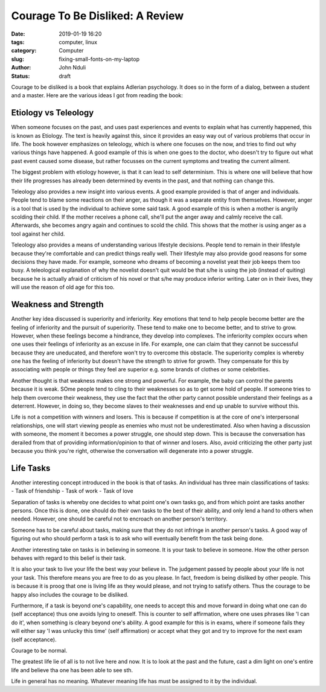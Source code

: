 ################################
Courage To Be Disliked: A Review
################################

:date: 2019-01-19 16:20
:tags: computer, linux
:category: Computer
:slug: fixing-small-fonts-on-my-laptop
:author: John Nduli
:status: draft

Courage to be disliked is a book that explains Adlerian psychology. It
does so in the form of a dialog, between a student and a master. Here
are the various ideas I got from reading the book:

Etiology vs Teleology
---------------------
When someone focuses on the past, and uses past experiences and events
to explain what has currently happened, this is known as Etiology. The
text is heavily against this, since it provides an easy way out of
various problems that occur in life. The book however emphasizes on
teleology, which is where one focuses on the now, and tries to find out
why various things have happened. A good example of this is when one
goes to the doctor, who doesn't try to figure out what past event caused
some disease, but rather focusses on the current symptoms and treating
the current ailment.

The biggest problem with etiology however, is that it can lead to self
determinism. This is where one will believe that how their life
progresses has already been determined by events in the past, and that
nothing can change this.

Teleology also provides a new insight into various events. A good
example provided is that of anger and individuals. People tend to blame
some reactions on their anger, as though it was a separate entity from
themselves. However, anger is a tool that is used by the individual to
achieve some said task. A good example of this is when a mother is
angrily scolding their child. If the mother receives a phone call,
she'll put the anger away and calmly receive the call. Afterwards, she
becomes angry again and continues to scold the child. This shows that
the mother is using anger as a tool against her child.

Teleology also provides a means of understanding various lifestyle
decisions. People tend to remain in their lifestyle because they're
comfortable and can predict things really well. Their lifestyle may also
provide good reasons for some decisions they have made. For example,
someone who dreams of becoming a novelist yeat their job keeps them too
busy. A teleological explanation of why the novelist doesn't quit would
be that s/he is using the job (instead of quiting) because he is
actually afraid of criticism of his novel or that s/he may produce
inferior writing. Later on in their lives, they will use the reason of
old age for this too.


Weakness and Strength
---------------------
Another key idea discussed is superiority and inferiority. Key emotions
that tend to help people become better are the feeling of inferiority
and the pursuit of superiority. These tend to make one to become better,
and to strive to grow. However, when these feelings become a hindrance,
they develop into complexes. The inferiority complex occurs when one
uses their feelings of inferiority as an excuse in life.
For example, one can claim that they cannot be successful because they
are uneducated, and therefore won't try to overcome this obstacle. The
superiority complex is whereby one has the feeling of inferiority but
doesn't have the strength to strive for growth. They compensate for this
by associating with people or things they feel are superior e.g. some
brands of clothes or some celebrities.

Another thought is that weakness makes one strong and powerful. For example,
the baby can control the parents because it is weak. SOme people tend to
cling to their weaknesses so as to get some hold of people. If someone
tries to help them overcome their weakness, they use the fact that the
other party cannot possible understand their feelings as a deterrent.
However, in doing so, they become slaves to their weaknesses and end up
unable to survive without this.

Life is not a competition with winners and losers. This is because if
competition is at the core of one's interpersonal relationships, one
will start viewing people as enemies who must not be underestimated.
Also when having a discussion with someone, the moment it becomes a
power struggle, one should step down. This is because the conversation
has derailed from that of providing information/opinion to that of
winner and losers. Also, avoid criticizing the other party just because
you think you're right, otherwise the conversation will degenerate into
a power struggle.

Life Tasks
----------
Another interesting concept introduced in the book is that of tasks. An
individual has three main classifications of tasks:
- Task of friendship
- Task of work
- Task of love

Separation of tasks is whereby one decides to what point one's own tasks
go, and from which point are tasks another persons. Once this is done,
one should do their own tasks to the best of their ability, and only
lend a hand to others when needed. However, one should be careful not to
encroach on another person's territory.

Someone has to be careful about tasks, making sure that they do not
infringe in another person's tasks. A good way of figuring out who
should perform a task is to ask who will eventually benefit from the
task being done.

Another interesting take on tasks is in believing in someone. It is your
task to believe in someone. How the other person behaves with regard to
this belief is their task.

It is also your task to live your life the best way your believe in. The
judgement passed by people about your life is not your task. This
therefore means you are free to do as you please. In fact, freedom is
being disliked by other people. This is because it is proog that one is
living life as they would please, and not trying to satisfy others. Thus
the courage to be happy also includes the courage to be disliked.

Furthermore, if a task is beyond one's capability, one needs to accept
this and move forward in doing what one can do (self acceptance) thus
one avoids lying to oneself. This is counter to self affirmation, where
one uses phrases like 'I can do it', when something is cleary beyond
one's ability. A good example for this is in exams, where if someone
fails they will either say 'I was unlucky this time' (self affirmation)
or accept what they got and try to improve for the next exam (self
acceptance).

Courage to be normal.

The greatest life lie of all is to not live here and now. It is to look
at the past and the future, cast a dim light on one's entire life and
believe tha one has been able to see sth.

Life in general has no meaning. Whatever meaning life has must be
assigned to it by the individual.
